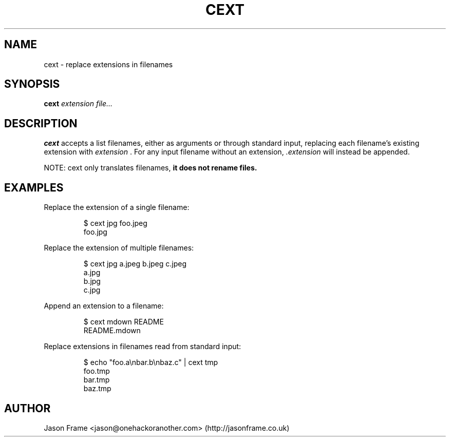 .TH CEXT 1
.SH NAME
cext \- replace extensions in filenames
.SH SYNOPSIS
.B cext
.IR extension
.IR file...
.SH DESCRIPTION
.B cext
accepts a list filenames, either as arguments or through standard input, replacing each filename's existing extension with
.IR extension
\&. For any input filename without an extension,
.IR .extension
will instead be appended.
.PP
NOTE: cext only translates filenames,
.B it does not rename files.
.SH EXAMPLES
Replace the extension of a single filename:
.PP
.nf
.RS
$ cext jpg foo.jpeg
foo.jpg
.RE
.fi
.PP
Replace the extension of multiple filenames:
.PP
.nf
.RS
$ cext jpg a.jpeg b.jpeg c.jpeg
a.jpg
b.jpg
c.jpg
.RE
.fi
.PP
Append an extension to a filename:
.PP
.nf
.RS
$ cext mdown README
README.mdown
.RE
.fi
.PP
Replace extensions in filenames read from standard input:
.PP
.nf
.RS
$ echo "foo.a\\nbar.b\\nbaz.c" | cext tmp
foo.tmp
bar.tmp
baz.tmp
.RE
.fi
.PP
.SH AUTHOR
Jason Frame <jason@onehackoranother.com> (http://jasonframe.co.uk)